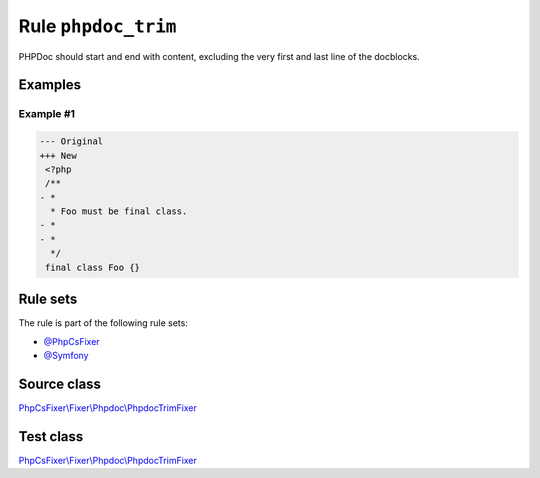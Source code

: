 ====================
Rule ``phpdoc_trim``
====================

PHPDoc should start and end with content, excluding the very first and last line
of the docblocks.

Examples
--------

Example #1
~~~~~~~~~~

.. code-block:: diff

   --- Original
   +++ New
    <?php
    /**
   - *
     * Foo must be final class.
   - *
   - *
     */
    final class Foo {}

Rule sets
---------

The rule is part of the following rule sets:

- `@PhpCsFixer <./../../ruleSets/PhpCsFixer.rst>`_
- `@Symfony <./../../ruleSets/Symfony.rst>`_

Source class
------------

`PhpCsFixer\\Fixer\\Phpdoc\\PhpdocTrimFixer <./../../../src/Fixer/Phpdoc/PhpdocTrimFixer.php>`_

Test class
------------

`PhpCsFixer\\Fixer\\Phpdoc\\PhpdocTrimFixer <./../../../tests/Fixer/Phpdoc/PhpdocTrimFixerTest.php>`_
